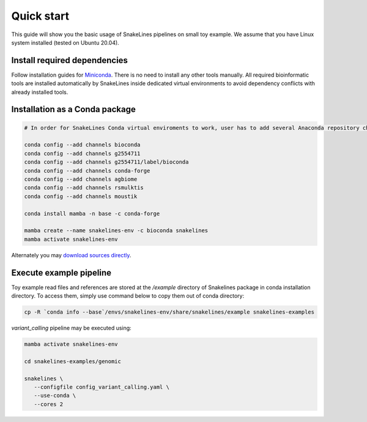 Quick start
===========

This guide will show you the basic usage of SnakeLines pipelines on small toy example.
We assume that you have Linux system installed (tested on Ubuntu 20.04).

Install required dependencies
-----------------------------

Follow installation guides for `Miniconda <https://conda.io/docs/user-guide/install/index.html>`_.
There is no need to install any other tools manually.
All required bioinformatic tools are installed automatically by SnakeLines inside dedicated virtual environments to avoid dependency conflicts with already installed tools.

Installation as a Conda package
--------------------------------

.. code:: bash
   
   # In order for SnakeLines Conda virtual enviroments to work, user has to add several Anaconda repository channels to Conda.
   
   conda config --add channels bioconda
   conda config --add channels g2554711
   conda config --add channels g2554711/label/bioconda
   conda config --add channels conda-forge
   conda config --add channels agbiome
   conda config --add channels rsmulktis
   conda config --add channels moustik
  
   conda install mamba -n base -c conda-forge
  
   mamba create --name snakelines-env -c bioconda snakelines
   mamba activate snakelines-env
   

Alternately you may `download sources directly <running.html#installation>`_.

Execute example pipeline
----------------

Toy example read files and references are stored at the `/example` directory of Snakelines package in conda installation directory. To access them, simply use command below to copy them out of conda directory:

.. code-block:: bash

  cp -R `conda info --base`/envs/snakelines-env/share/snakelines/example snakelines-examples

`variant_calling` pipeline may be executed using:

.. code-block:: bash

   mamba activate snakelines-env
   
   cd snakelines-examples/genomic

   snakelines \
      --configfile config_variant_calling.yaml \
      --use-conda \ 
      --cores 2
 
